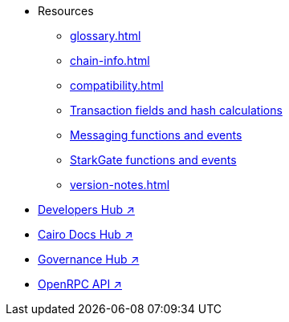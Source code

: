* Resources
    ** xref:glossary.adoc[]
    ** xref:chain-info.adoc[]
    ** xref:compatibility.adoc[]
    ** xref:transactions-reference.adoc[Transaction fields and hash calculations]
    ** xref:messaging-reference.adoc[Messaging functions and events]
    ** xref:starkgate-reference.adoc[StarkGate functions and events]
    ** xref:version-notes.adoc[]
* https://www.starknet.io/developers/[Developers Hub ↗^]
* https://docs.cairo-lang.org?_=60[Cairo Docs Hub ↗^]
* https://governance.starknet.io/[Governance Hub ↗^]
* https://github.com/starkware-libs/starknet-specs/blob/master/api/starknet_api_openrpc.json[OpenRPC API ↗^]

